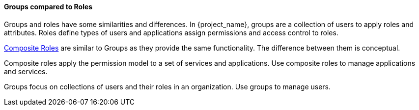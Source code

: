 [id="con-comparing-groups-roles_{context}"]

==== Groups compared to Roles
[role="_abstract"]
Groups and roles have some similarities and differences. In {project_name}, groups are a collection of users to apply roles and attributes. Roles define types of users and applications assign permissions and access control to roles.

<<_composite-roles,Composite Roles>> are similar to Groups as they provide the same functionality. The difference between them is conceptual.

Composite roles apply the permission model to a set of services and applications. Use composite roles to manage applications and services.

Groups focus on collections of users and their roles in an organization. Use groups to manage users.  
